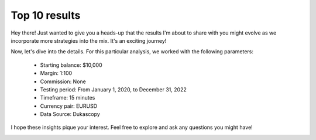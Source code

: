 Top 10 results
==============

Hey there! Just wanted to give you a heads-up that the results I'm about to share with you might evolve as we incorporate more strategies into the mix. It's an exciting journey!

Now, let's dive into the details. For this particular analysis, we worked with the following parameters:

   -  Starting balance: $10,000
   -  Margin: 1:100
   -  Commission: None
   -  Testing period: From January 1, 2020, to December 31, 2022
   -  Timeframe: 15 minutes
   -  Currency pair: EURUSD
   -  Data Source: Dukascopy 

I hope these insights pique your interest. Feel free to explore and ask any questions you might have!


.. image:: /_static/results/top-10.png
   :target: /_static/results/top-10.png
   :width: 1080
   :height: 500
   :alt: Top 10 Best Backtesting Results
